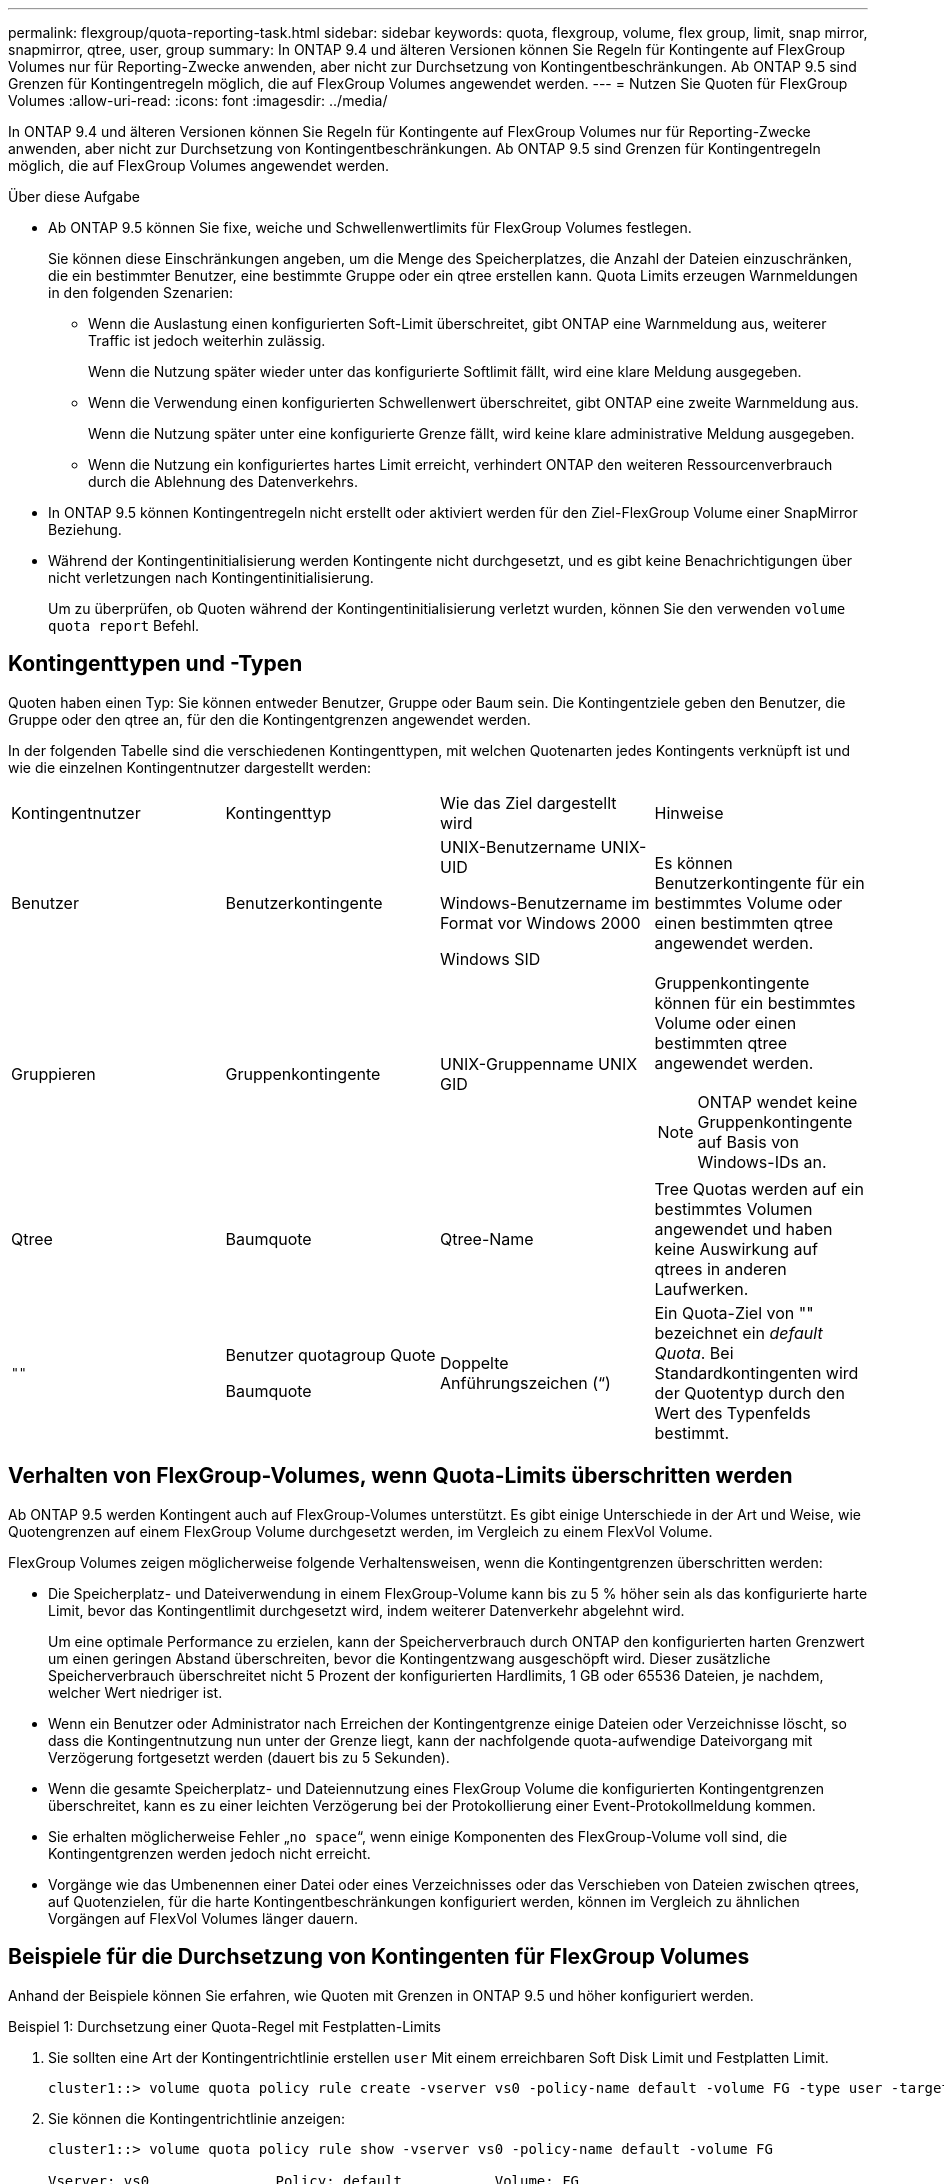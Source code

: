---
permalink: flexgroup/quota-reporting-task.html 
sidebar: sidebar 
keywords: quota, flexgroup, volume, flex group, limit, snap mirror, snapmirror, qtree, user, group 
summary: In ONTAP 9.4 und älteren Versionen können Sie Regeln für Kontingente auf FlexGroup Volumes nur für Reporting-Zwecke anwenden, aber nicht zur Durchsetzung von Kontingentbeschränkungen. Ab ONTAP 9.5 sind Grenzen für Kontingentregeln möglich, die auf FlexGroup Volumes angewendet werden. 
---
= Nutzen Sie Quoten für FlexGroup Volumes
:allow-uri-read: 
:icons: font
:imagesdir: ../media/


[role="lead"]
In ONTAP 9.4 und älteren Versionen können Sie Regeln für Kontingente auf FlexGroup Volumes nur für Reporting-Zwecke anwenden, aber nicht zur Durchsetzung von Kontingentbeschränkungen. Ab ONTAP 9.5 sind Grenzen für Kontingentregeln möglich, die auf FlexGroup Volumes angewendet werden.

.Über diese Aufgabe
* Ab ONTAP 9.5 können Sie fixe, weiche und Schwellenwertlimits für FlexGroup Volumes festlegen.
+
Sie können diese Einschränkungen angeben, um die Menge des Speicherplatzes, die Anzahl der Dateien einzuschränken, die ein bestimmter Benutzer, eine bestimmte Gruppe oder ein qtree erstellen kann. Quota Limits erzeugen Warnmeldungen in den folgenden Szenarien:

+
** Wenn die Auslastung einen konfigurierten Soft-Limit überschreitet, gibt ONTAP eine Warnmeldung aus, weiterer Traffic ist jedoch weiterhin zulässig.
+
Wenn die Nutzung später wieder unter das konfigurierte Softlimit fällt, wird eine klare Meldung ausgegeben.

** Wenn die Verwendung einen konfigurierten Schwellenwert überschreitet, gibt ONTAP eine zweite Warnmeldung aus.
+
Wenn die Nutzung später unter eine konfigurierte Grenze fällt, wird keine klare administrative Meldung ausgegeben.

** Wenn die Nutzung ein konfiguriertes hartes Limit erreicht, verhindert ONTAP den weiteren Ressourcenverbrauch durch die Ablehnung des Datenverkehrs.


* In ONTAP 9.5 können Kontingentregeln nicht erstellt oder aktiviert werden für den Ziel-FlexGroup Volume einer SnapMirror Beziehung.
* Während der Kontingentinitialisierung werden Kontingente nicht durchgesetzt, und es gibt keine Benachrichtigungen über nicht verletzungen nach Kontingentinitialisierung.
+
Um zu überprüfen, ob Quoten während der Kontingentinitialisierung verletzt wurden, können Sie den verwenden `volume quota report` Befehl.





== Kontingenttypen und -Typen

Quoten haben einen Typ: Sie können entweder Benutzer, Gruppe oder Baum sein. Die Kontingentziele geben den Benutzer, die Gruppe oder den qtree an, für den die Kontingentgrenzen angewendet werden.

In der folgenden Tabelle sind die verschiedenen Kontingenttypen, mit welchen Quotenarten jedes Kontingents verknüpft ist und wie die einzelnen Kontingentnutzer dargestellt werden:

|===


| Kontingentnutzer | Kontingenttyp | Wie das Ziel dargestellt wird | Hinweise 


 a| 
Benutzer
 a| 
Benutzerkontingente
 a| 
UNIX-Benutzername UNIX-UID

Windows-Benutzername im Format vor Windows 2000

Windows SID
 a| 
Es können Benutzerkontingente für ein bestimmtes Volume oder einen bestimmten qtree angewendet werden.



 a| 
Gruppieren
 a| 
Gruppenkontingente
 a| 
UNIX-Gruppenname UNIX GID
 a| 
Gruppenkontingente können für ein bestimmtes Volume oder einen bestimmten qtree angewendet werden.


NOTE: ONTAP wendet keine Gruppenkontingente auf Basis von Windows-IDs an.



 a| 
Qtree
 a| 
Baumquote
 a| 
Qtree-Name
 a| 
Tree Quotas werden auf ein bestimmtes Volumen angewendet und haben keine Auswirkung auf qtrees in anderen Laufwerken.



 a| 
`""`
 a| 
Benutzer quotagroup Quote

Baumquote
 a| 
Doppelte Anführungszeichen (“)
 a| 
Ein Quota-Ziel von "" bezeichnet ein _default Quota_. Bei Standardkontingenten wird der Quotentyp durch den Wert des Typenfelds bestimmt.

|===


== Verhalten von FlexGroup-Volumes, wenn Quota-Limits überschritten werden

Ab ONTAP 9.5 werden Kontingent auch auf FlexGroup-Volumes unterstützt. Es gibt einige Unterschiede in der Art und Weise, wie Quotengrenzen auf einem FlexGroup Volume durchgesetzt werden, im Vergleich zu einem FlexVol Volume.

FlexGroup Volumes zeigen möglicherweise folgende Verhaltensweisen, wenn die Kontingentgrenzen überschritten werden:

* Die Speicherplatz- und Dateiverwendung in einem FlexGroup-Volume kann bis zu 5 % höher sein als das konfigurierte harte Limit, bevor das Kontingentlimit durchgesetzt wird, indem weiterer Datenverkehr abgelehnt wird.
+
Um eine optimale Performance zu erzielen, kann der Speicherverbrauch durch ONTAP den konfigurierten harten Grenzwert um einen geringen Abstand überschreiten, bevor die Kontingentzwang ausgeschöpft wird. Dieser zusätzliche Speicherverbrauch überschreitet nicht 5 Prozent der konfigurierten Hardlimits, 1 GB oder 65536 Dateien, je nachdem, welcher Wert niedriger ist.

* Wenn ein Benutzer oder Administrator nach Erreichen der Kontingentgrenze einige Dateien oder Verzeichnisse löscht, so dass die Kontingentnutzung nun unter der Grenze liegt, kann der nachfolgende quota-aufwendige Dateivorgang mit Verzögerung fortgesetzt werden (dauert bis zu 5 Sekunden).
* Wenn die gesamte Speicherplatz- und Dateiennutzung eines FlexGroup Volume die konfigurierten Kontingentgrenzen überschreitet, kann es zu einer leichten Verzögerung bei der Protokollierung einer Event-Protokollmeldung kommen.
* Sie erhalten möglicherweise Fehler „`no space`“, wenn einige Komponenten des FlexGroup-Volume voll sind, die Kontingentgrenzen werden jedoch nicht erreicht.
* Vorgänge wie das Umbenennen einer Datei oder eines Verzeichnisses oder das Verschieben von Dateien zwischen qtrees, auf Quotenzielen, für die harte Kontingentbeschränkungen konfiguriert werden, können im Vergleich zu ähnlichen Vorgängen auf FlexVol Volumes länger dauern.




== Beispiele für die Durchsetzung von Kontingenten für FlexGroup Volumes

Anhand der Beispiele können Sie erfahren, wie Quoten mit Grenzen in ONTAP 9.5 und höher konfiguriert werden.

.Beispiel 1: Durchsetzung einer Quota-Regel mit Festplatten-Limits
. Sie sollten eine Art der Kontingentrichtlinie erstellen `user` Mit einem erreichbaren Soft Disk Limit und Festplatten Limit.
+
[listing]
----
cluster1::> volume quota policy rule create -vserver vs0 -policy-name default -volume FG -type user -target "" -qtree "" -disk-limit 1T -soft-disk-limit 800G
----
. Sie können die Kontingentrichtlinie anzeigen:
+
[listing]
----
cluster1::> volume quota policy rule show -vserver vs0 -policy-name default -volume FG

Vserver: vs0               Policy: default           Volume: FG

                                               Soft             Soft
                         User         Disk     Disk   Files    Files
Type   Target    Qtree   Mapping     Limit    Limit   Limit    Limit  Threshold
-----  --------  ------- -------  --------  -------  ------  -------  ---------
user   ""        ""      off           1TB    800GB       -        -          -
----
. Um die neue Kontingentregel zu aktivieren, initialisieren Sie Quoten auf dem Volumen:
+
[listing]
----
cluster1::> volume quota on -vserver vs0 -volume FG -foreground true
[Job 49] Job succeeded: Successful
----
. Sie können die Festplatten- und Dateinutzungsdaten des FlexGroup Volume mithilfe des Kontingentberichts anzeigen.
+
[listing]
----
cluster1::> volume quota report -vserver vs0 -volume FG
Vserver: vs0

                                    ----Disk----  ----Files-----   Quota
Volume   Tree      Type    ID        Used  Limit    Used   Limit   Specifier
-------  --------  ------  -------  -----  -----  ------  ------   ---------
FG                 user    root      50GB      -       1       -
FG                 user    *         800GB    1TB      0       -   *
2 entries were displayed.
----


Nach Erreichen des Festplattenlimits wird das Quota Policy Rule Target (User, in diesem Fall) vom Schreiben von mehr Daten auf die Dateien blockiert.

.Beispiel 2: Durchsetzung einer Quota-Regel für mehrere Benutzer
. Sie sollten eine Art der Kontingentrichtlinie erstellen `user`, Wobei mehrere Benutzer im Quota-Ziel angegeben werden (UNIX-Benutzer, SMB-Benutzer oder eine Kombination von beiden) und wo die Regel sowohl eine erreichbare Soft-Disk-Limit als auch eine Festplatte Limit hat.
+
[listing]
----
cluster1::> quota policy rule create -vserver vs0 -policy-name default -volume FG -type user -target "rdavis,ABCCORP\RobertDavis" -qtree "" -disk-limit 1TB -soft-disk-limit  800GB
----
. Sie können die Kontingentrichtlinie anzeigen:
+
[listing]
----
cluster1::> quota policy rule show -vserver vs0 -policy-name default -volume FG

Vserver: vs0               Policy: default           Volume: FG

                                               Soft             Soft
                         User         Disk     Disk   Files    Files
Type   Target    Qtree   Mapping     Limit    Limit   Limit    Limit  Threshold
-----  --------  ------- -------  --------  -------  ------  -------  ---------
user   "rdavis,ABCCORP\RobertDavis"  "" off  1TB  800GB  -  -
----
. Um die neue Kontingentregel zu aktivieren, initialisieren Sie Quoten auf dem Volumen:
+
[listing]
----
cluster1::> volume quota on -vserver vs0 -volume FG -foreground true
[Job 49] Job succeeded: Successful
----
. Sie können überprüfen, ob der Kontingentstatus aktiv ist:
+
[listing]
----
cluster1::> volume quota show -vserver vs0 -volume FG
              Vserver Name: vs0
               Volume Name: FG
               Quota State: on
               Scan Status: -
          Logging Messages: on
          Logging Interval: 1h
          Sub Quota Status: none
  Last Quota Error Message: -
Collection of Quota Errors: -
----
. Sie können die Festplatten- und Dateinutzungsdaten des FlexGroup Volume mithilfe des Kontingentberichts anzeigen.
+
[listing]
----
cluster1::> quota report -vserver vs0 -volume FG
Vserver: vs0

                                    ----Disk----  ----Files-----   Quota
Volume   Tree      Type    ID        Used  Limit    Used   Limit   Specifier
-------  --------  ------  -------  -----  -----  ------  ------   ---------
FG                 user    rdavis,ABCCORP\RobertDavis  0B  1TB  0  -   rdavis,ABCCORP\RobertDavis
----
+
Das Kontingentlimit wird von allen Benutzern geteilt, die im Kontingentnutzer aufgelistet sind.



Nachdem das Limit für die Festplatte erreicht wurde, werden die im Quota-Target aufgeführten Benutzer daran gehindert, mehr Daten auf die Dateien zu schreiben.

.Beispiel 3: Durchsetzung von Quoten bei aktivierter Benutzerzuordnung
. Sie sollten eine Art der Kontingentrichtlinie erstellen `user`, Geben Sie einen UNIX-Benutzer oder einen Windows-Benutzer als Kontingentnutzer mit an `user-mapping` Auf einstellen `on`, Und erstellen Sie die Regel mit einer erreichbaren Soft-Disk-Limit und Festplatten-Limit.
+
Die Zuordnung zwischen UNIX- und Windows-Benutzern muss zuvor mithilfe der konfiguriert werden `vserver name-mapping create` Befehl.

+
[listing]
----
cluster1::> quota policy rule create -vserver vs0 -policy-name default -volume FG -type user -target rdavis -qtree "" -disk-limit 1TB -soft-disk-limit  800GB -user-mapping on
----
. Sie können die Kontingentrichtlinie anzeigen:
+
[listing]
----
cluster1::> quota policy rule show -vserver vs0 -policy-name default -volume FG

Vserver: vs0               Policy: default           Volume: FG

                                               Soft             Soft
                         User         Disk     Disk   Files    Files
Type   Target    Qtree   Mapping     Limit    Limit   Limit    Limit  Threshold
-----  --------  ------- -------  --------  -------  ------  -------  ---------
user   rdavis    ""      on           1TB    800GB       -        -          -
----
. Um die neue Kontingentregel zu aktivieren, initialisieren Sie Quoten auf dem Volumen:
+
[listing]
----
cluster1::> volume quota on -vserver vs0 -volume FG -foreground true
[Job 49] Job succeeded: Successful
----
. Sie können überprüfen, ob der Kontingentstatus aktiv ist:
+
[listing]
----
cluster1::> volume quota show -vserver vs0 -volume FG
              Vserver Name: vs0
               Volume Name: FG
               Quota State: on
               Scan Status: -
          Logging Messages: on
          Logging Interval: 1h
          Sub Quota Status: none
  Last Quota Error Message: -
Collection of Quota Errors: -
----
. Sie können die Festplatten- und Dateinutzungsdaten des FlexGroup Volume mithilfe des Kontingentberichts anzeigen.
+
[listing]
----
cluster1::> quota report -vserver vs0 -volume FG
Vserver: vs0

                                    ----Disk----  ----Files-----   Quota
Volume   Tree      Type    ID        Used  Limit    Used   Limit   Specifier
-------  --------  ------  -------  -----  -----  ------  ------   ---------
FG                 user    rdavis,ABCCORP\RobertDavis  0B  1TB  0  -   rdavis
----
+
Das Kontingentlimit wird gemeinsam genutzt zwischen dem Benutzer, der im Kontingentnutzer aufgeführt ist, und dem entsprechenden Windows- oder UNIX-Benutzer.



Nachdem die Festplattengrenze erreicht ist, wird sowohl der im Quota Target aufgeführte Benutzer als auch der entsprechende Windows- oder UNIX-Benutzer davon blockiert, mehr Daten in die Dateien zu schreiben.

.Beispiel 4: Überprüfung der qtree-Größe bei aktiviertem Kontingent
. Sie sollten eine Art der Kontingentrichtlinie erstellen `tree` Und wenn die Regel sowohl eine erreichbare Grenze für weiche Festplatten als auch eine maximale Anzahl an Festplatten hat.
+
[listing]
----
cluster1::> quota policy rule create -vserver vs0 -policy-name default -volume FG -type tree -target tree_4118314302 -qtree "" -disk-limit 48GB -soft-disk-limit 30GB
----
. Sie können die Kontingentrichtlinie anzeigen:
+
[listing]
----
cluster1::> quota policy rule show -vserver vs0

Vserver: vs0               Policy: default           Volume: FG

                                               Soft             Soft
                         User         Disk     Disk   Files    Files
Type   Target    Qtree   Mapping     Limit    Limit   Limit    Limit  Threshold
-----  --------  ------- -------  --------  -------  ------  -------  ---------
tree   tree_4118314302  "" -          48GB        -      20        -
----
. Um die neue Kontingentregel zu aktivieren, initialisieren Sie Quoten auf dem Volumen:
+
[listing]
----
cluster1::> volume quota on -vserver vs0 -volume FG -foreground true
[Job 49] Job succeeded: Successful
----
+
.. Sie können die Festplatten- und Dateinutzungsdaten des FlexGroup Volume mithilfe des Kontingentberichts anzeigen.
+
....
cluster1::> quota report -vserver vs0
Vserver: vs0
----Disk---- ----Files----- Quota
Volume Tree Type ID Used Limit Used Limit Specifier
------- -------- ------ ------- ----- ----- ------ ------ ---------
FG tree_4118314302 tree 1 30.35GB 48GB 14 20 tree_4118314302
....
+
Das Kontingentlimit wird gemeinsam genutzt zwischen dem Benutzer, der im Kontingentnutzer aufgeführt ist, und dem entsprechenden Windows- oder UNIX-Benutzer.



. Verwenden Sie von einem NFS-Client die `df` Befehl zum Anzeigen der Gesamtspeichernutzung, des verfügbaren Speicherplatzes und des verwendeten Speicherplatzes.
+
[listing]
----
scsps0472342001# df -m /t/10.53.2.189/FG-3/tree_4118314302
Filesystem 1M-blocks Used Available Use% Mounted on
10.53.2.189/FG-3 49152 31078 18074 63% /t/10.53.2.189/FG-3
----
+
Bei der harten Begrenzung wird die Speicherplatznutzung aus einem NFS-Client wie folgt berechnet:

+
** Gesamtspeichernutzung = hartes Limit für Baum
** Freier Speicherplatz = harte Grenze minus qtree Platzverbrauch ohne harte Grenze, die Speicherplatznutzung wird von einem NFS-Client wie folgt berechnet:
** Speicherplatznutzung = Kontingentnutzung
** Gesamter Speicherplatz = Summe der Kontingentnutzung und des physischen freien Speicherplatzes im Volume


. Verwenden Sie in der SMB-Freigabe Windows Explorer, um die Gesamtspeichernutzung, den verfügbaren Speicherplatz und den belegten Speicherplatz anzuzeigen.
+
Bei einer SMB-Freigabe sollten Sie die folgenden Überlegungen bei der Berechnung der Speicherplatznutzung beachten:

+
** Die harte Grenze für Benutzer und Gruppe wird bei der Berechnung des verfügbaren Gesamtspeicherplatz berücksichtigt.
** Der Mindestwert zwischen dem freien Speicherplatz der Baumquote-Regel, der Regel für Benutzerkontingente und der Regel für Gruppenkontingente wird als freier Speicherplatz für die SMB-Freigabe betrachtet.
** Die Gesamtspeichernutzung ist für SMB variabel und hängt vom harten Limit ab, das dem minimalen freien Speicherplatz zwischen Baum, Benutzer und Gruppe entspricht.






== Wenden Sie Regeln und Grenzen auf dem FlexGroups Volume an

.Schritte
. Quotenregeln für Ziele erstellen: `volume quota policy rule create -vserver vs0 -policy-name quota_policy_of_the_rule -volume flexgroup_vol -type {tree|user|group} -target target_for_rule -qtree qtree_name [-disk-limit hard_disk_limit_size] [-file-limit hard_limit_number_of_files] [-threshold threshold_disk_limit_size] [-soft-disk-limit soft_disk_limit_size] [-soft-file-limit soft_limit_number_of_files]`
+
** In ONTAP 9.2 und ONTAP 9.1 kann der Kontingenttyp nur verwendet werden `user` Oder `group` Für FlexGroup Volumes.
+
Der Tree Quotentyp wird für FlexGroup-Volumes in ONTAP 9.2 und ONTAP 9.1 nicht unterstützt.

** In ONTAP 9.3 und höher kann der Kontingenttyp sein `user`, `group`, Oder `tree` Für FlexGroup Volumes.
** Ein Pfad wird beim Erstellen von Quotenregeln für FlexGroup-Volumes nicht als Ziel unterstützt.
** Ab ONTAP 9.5 können Sie Festplatten-Limits, hard-File-Limits, Soft Disk-Limits, Soft-File-Limits und Schwellwerte für FlexGroup-Volumes festlegen.
+
In ONTAP 9.4 und älteren Versionen können Sie durch die Erstellung von Kontingentregeln für FlexGroup Volumes nicht die Plattengrenze, Dateigrenzen, Schwellwerte für Plattengrenzen, weiche Plattengrenzen oder weiche Dateigrenzen angeben.





Das folgende Beispiel zeigt eine standardmäßige Kontingentregel, die für den Zieltyp des Benutzers erstellt wird:

[listing]
----
cluster1::> volume quota policy rule create -vserver vs0 -policy-name quota_policy_vs0_1 -volume fg1 -type user -target "" -qtree ""
----
Im folgenden Beispiel wird eine Baum-Quote-Regel angezeigt, die für den qtree namens qtree1 erstellt wird:

[listing]
----
cluster1::> volume quota policy rule create -policy-name default -vserver vs0 -volume fg1 -type tree -target "qtree1"
----
. Aktivieren Sie die Quoten für das angegebene FlexGroup Volume: `volume quota on -vserver svm_name -volume flexgroup_vol -foreground true`


[listing]
----
cluster1::> volume quota on -vserver vs0 -volume fg1 -foreground true
----
. Überwachen Sie den Status der Kontingentinitialisierung: `volume quota show -vserver svm_name`


FlexGroup Volumes zeigen möglicherweise das `mixed` Status: Die Angabe, dass sich alle zusammengehörigen Volumes noch nicht im selben Zustand befinden.

[listing]
----
cluster1::> volume quota show -vserver vs0
                                          Scan
Vserver    Volume        State            Status
---------  ------------  ---------------  ------
vs0        fg1           initializing         95%
vs0        vol1          off                   -
2 entries were displayed.
----
. Sehen Sie sich den Quotenbericht für das FlexGroup Volumen mit aktiven Quoten an: `volume quota report -vserver svm_name -volume flexgroup_vol`
+
Sie können keinen Pfad mit angeben `volume quota report` Befehl für FlexGroup-Volumes.

+
Das folgende Beispiel zeigt das Benutzerkontingent für das FlexGroup-Volumen fg1:

+
....
cluster1::> volume quota report -vserver vs0 -volume fg1
  Vserver: vs0
                                      ----Disk----  ----Files-----   Quota
  Volume   Tree      Type    ID        Used  Limit    Used   Limit   Specifier
  -------  --------  ------  -------  -----  -----  ------  ------   ---------
  fg1                user    *           0B      -       0       -   *
  fg1                user    root       1GB      -       1       -   *
  2 entries were displayed.
....
+
Das folgende Beispiel zeigt das Tree-Kontingent für das FlexGroup-Volumen fg1:

+
[listing]
----
cluster1::> volume quota report -vserver vs0 -volume fg1
Vserver: vs0

                                    ----Disk----  ----Files-----   Quota
Volume   Tree      Type    ID        Used  Limit    Used   Limit   Specifier
-------  --------  ------  -------  -----  -----  ------  ------   ---------
fg1      qtree1  tree      1         68KB      -      18       -   qtree1
fg1              tree      *           0B      -       0       -   *
2 entries were displayed.
----


.Ergebnisse
Die Quotenregeln und -Limits werden auf dem FlexGroups-Volume angewendet.

Die Nutzung kann bis zu 5 Prozent höher als ein konfiguriertes hartes Limit erreichen, bevor ONTAP die Quote durch Zurückweisung weiterer Traffic erzwingt.

.Verwandte Informationen
* https://docs.netapp.com/us-en/ontap-cli["Befehlsreferenz für ONTAP"^]

